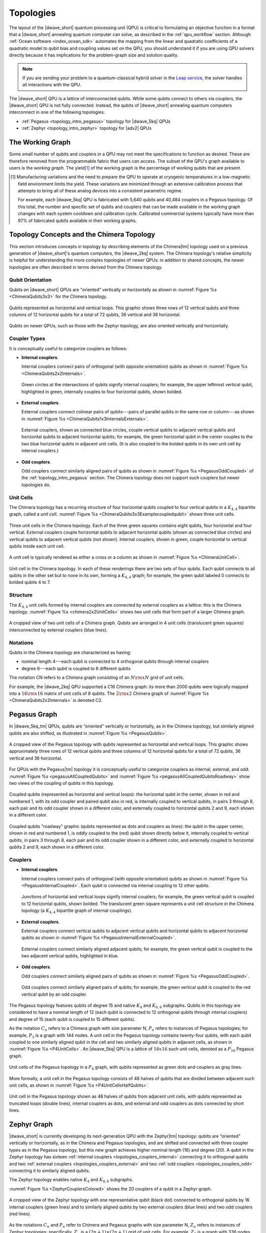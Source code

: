 .. _qpu_topologies:

==========
Topologies
==========

The layout of the |dwave_short| quantum processing unit (QPU) is critical to
formulating an objective function in a format that a |dwave_short| annealing
quantum computer can solve, as described in the :ref:`qpu_workflow` section.
Although :ref:`Ocean software <index_ocean_sdk>` automates the mapping from the
linear and quadratic coefficients of a quadratic model to qubit bias and
coupling values set on the QPU, you should understand it if you are using QPU
solvers directly because it has implications for the problem-graph size and
solution quality.

.. note:: If you are sending your problem to a
    quantum-classical hybrid solver in the
    `Leap service <https://cloud.dwavesys.com/leap/>`_, the solver handles all
    interactions with the QPU.

The |dwave_short| QPU is a lattice of interconnected qubits.
While some qubits connect to others via couplers, the |dwave_short| QPU is not
fully connected. Instead, the qubits of |dwave_short| annealing quantum
computers interconnect in one of the following topologies:

*   :ref:`Pegasus <topology_intro_pegasus>` topology for |dwave_5kq| QPUs
*   :ref:`Zephyr <topology_intro_zephyr>` topology for |adv2| QPUs

.. _topologies_working_graph:

The Working Graph
=================

Some small number of qubits and couplers in a QPU may not meet the
specifications to function as desired. These are therefore removed from the
programmable fabric that users can access. The subset of the QPU's graph
available to users is the *working graph*. The yield\ [#]_ of the working graph
is the percentage of working qubits that are present.

.. [#]
    Manufacturing variations and the need to prepare the QPU to operate at
    cryogenic temperatures in a low-magnetic field environment limits the yield.
    These variations are minimized through an extensive calibration process that
    attempts to bring all of these analog devices into a consistent parametric
    regime.

    For example, each |dwave_5kq| QPU is fabricated with 5,640 qubits and 40,484
    couplers in a Pegasus topology. Of this total, the number and specific set
    of qubits and couplers that can be made available in the working graph
    changes with each system cooldown and calibration cycle. Calibrated
    commercial systems typically have more than 97% of fabricated qubits
    available in their working graphs.

.. _topology_intro_chimera:

Topology Concepts and the Chimera Topology
==========================================

This section introduces concepts in topology by describing elements of the
Chimera\ |tm| topology used on a previous generation of |dwave_short|'s quantum
computers, the |dwave_2kq| system. The Chimera topology's relative simplicity
is helpful for understanding the more complex topologies of newer QPUs: in
addition to shared concepts, the newer topologies are often described in terms
derived from the Chimera topology.

Qubit Orientation
-----------------

Qubits on |dwave_short| QPUs are "oriented" vertically or horizontally as shown
in :numref:`Figure %s <ChimeraQubits3x3>` for the Chimera topology.

.. figure:: ../_images/Chimera_qubits_3x3.*
    :align: center
    :name: ChimeraQubits3x3
    :alt: Qubits in the Chimera topology.
    :height: 200 pt
    :width: 200 pt

    Qubits represented as horizontal and vertical loops. This graphic shows
    three rows of 12 vertical qubits and three columns of 12 horizontal qubits
    for a total of 72 qubits, 36 vertical and 36 horizontal.

Qubits on newer QPUs, such as those with the Zephyr topology, are also oriented
vertically and horizontally.

Coupler Types
-------------

It is conceptually useful to categorize couplers as follows:

.. _topologies_couplers_internal:

-   **Internal couplers**.

    Internal couplers connect pairs of orthogonal (with opposite orientation)
    qubits as shown in :numref:`Figure %s <ChimeraQubits2x2Internals>`.

    .. figure:: ../_images/Chimera_qubits_2x2_internals.*
        :align: center
        :name: ChimeraQubits2x2Internals
        :height: 200 pt
        :width: 200 pt
        :alt: Internal couplings in the Chimera topology.

        Green circles at the intersections of qubits signify internal couplers;
        for example, the upper leftmost vertical qubit, highlighted in green,
        internally couples to four horizontal qubits, shown bolded.

.. _topologies_couplers_external:

-   **External couplers**.

    External couplers connect colinear pairs of qubits---pairs of parallel
    qubits in the same row or column---as shown in
    :numref:`Figure %s <ChimeraQubits1x3InternalsExternals>`.

    .. figure:: ../_images/Chimera_qubits_1x3_internals_externals.*
        :align: center
        :name: ChimeraQubits1x3InternalsExternals
        :height: 170 pt
        :width: 425 pt
        :scale: 70%
        :alt: Internal and external couplings in the Chimera topology.

        External couplers, shown as connected blue circles, couple vertical
        qubits to adjacent vertical qubits and horizontal qubits to adjacent
        horizontal qubits; for example, the green horizontal qubit in the center
        couples to the two blue horizontal qubits in adjacent unit cells. (It is
        also coupled to the bolded qubits in its own unit cell by internal
        couplers.)

-   **Odd couplers**.

    Odd couplers connect similarly aligned pairs of qubits as shown in
    :numref:`Figure %s <PegasusOddCoupled>` of the :ref:`topology_intro_pegasus`
    section. The Chimera topology does not support such couplers but newer
    topologies do.

Unit Cells
----------

The Chimera topology has a recurring structure of four horizontal qubits coupled
to four vertical qubits in a :math:`K_{4,4}` bipartite graph, called a
*unit cell*. :numref:`Figure %s <ChimeraQubits3x3Examplecoupledqubit>` shows
three unit cells.

.. figure:: ../_images/Chimera_qubits_3x3_examplecoupledqubit.*
    :align: center
    :name: ChimeraQubits3x3Examplecoupledqubit
    :height: 170 pt
    :width: 425 pt
    :scale: 100%
    :alt: Internal and external couplings in the Chimera topology.

    Three unit cells in the Chimera topology. Each of the three green squares
    contains eight qubits, four horizontal and four vertical. External couplers
    couple horizontal qubits to adjacent horizontal qubits (shown as connected
    blue circles) and vertical qubits to adjacent vertical qubits (not shown).
    Internal couplers, shown in green, couple horizontal to vertical qubits
    inside each unit cell.

A unit cell is typically rendered as either a cross or a column as shown in
:numref:`Figure %s <ChimeraUnitCell>`.

.. figure:: ../_images/ChimeraUnitCell.*
    :align: center
    :name: ChimeraUnitCell
    :height: 180 pt
    :width: 310 pt
    :alt: Unit cell in the Chimera topology.

    Unit cell in the Chimera topology. In each of these renderings there are two
    sets of four qubits. Each qubit connects to all qubits in the other set but
    to none in its own, forming a :math:`K_{4,4}` graph; for example, the green
    qubit labeled 0 connects to bolded qubits 4 to 7.

Structure
---------

The :math:`K_{4,4}` unit cells formed by internal couplers are connected by
external couplers as a lattice: this is the Chimera topology.
:numref:`Figure %s <chimera2x2UnitCells>` shows two unit cells that form part
of a larger Chimera graph.

.. figure:: ../_images/Chimera_2x2_unit_cells.*
    :name: chimera2x2UnitCells
    :height: 230 pt
    :width: 200 pt
    :align: center
    :alt: Chimera graph. Qubits are arranged in unit cells that form bipartite
        connections.

    A cropped view of two unit cells of a Chimera graph. Qubits are arranged in
    4 unit cells (translucent green squares) interconnected by external couplers
    (blue lines).

Notations
---------

Qubits in the Chimera topology are characterized as having:

*   nominal length 4---each qubit is connected to 4 orthogonal qubits through
    internal couplers
*   degree 6---each qubit is coupled to 6 different qubits

The notation CN refers to a Chimera graph consisting of an :math:`N{\rm x}N`
grid of unit cells.

For example, the |dwave_2kq| QPU supported a C16 Chimera graph: its more than
2000 qubits were logically mapped into a :math:`16 {\rm x} 16` matrix of unit
cells of 8 qubits. The :math:`2 {\rm x} 2` Chimera graph of
:numref:`Figure %s <ChimeraQubits2x2Internals>` is denoted C2.

.. _topology_intro_pegasus:

Pegasus Graph
=============

In |dwave_5kq_tm| QPUs, qubits are “oriented” vertically or horizontally, as in
the Chimera topology, but similarly aligned qubits are also shifted, as
illustrated in :numref:`Figure %s <PegasusQubits>`.

.. figure:: ../_images/pegasus_qubits.*
    :name: PegasusQubits
    :height: 400 pt
    :width: 400 pt
    :align: center
    :alt: Qubits in the Pegasus topology.

    A cropped view of the Pegasus topology with qubits represented as horizontal
    and vertical loops. This graphic shows approximately three rows of 12
    vertical qubits and three columns of 12 horizontal qubits for a total of 72
    qubits, 36 vertical and 36 horizontal.

For QPUs with the Pegasus\ |tm| topology it is conceptually useful to categorize
couplers as internal, external, and odd.
:numref:`Figure %s <pegasusAllCoupledQubits>` and
:numref:`Figure %s <pegasusAllCoupledQubitsRoadway>` show two views of the
coupling of qubits in this topology.

.. figure:: ../_images/pegasus_all_coupled_qubits.png
    :align: center
    :name: pegasusAllCoupledQubits
    :scale: 100 %
    :alt: Qubits in the Pegasus topology

    Coupled qubits (represented as horizontal and vertical loops): the
    horizontal qubit in the center, shown in red and numbered 1, with its odd
    coupler and paired qubit also in red, is internally coupled to vertical
    qubits, in pairs 3 through 8, each pair and its odd coupler shown in a
    different color, and externally coupled to horizontal qubits 2 and 9, each
    shown in a different color.

.. figure:: ../_images/pegasus_all_coupled_qubits_roadway.*
    :align: center
    :name: pegasusAllCoupledQubitsRoadway
    :height: 240 pt
    :width: 480 pt
    :alt: Roadway graphic of the Pegasus topology

    Coupled qubits "roadway" graphic (qubits represented as dots and couplers as
    lines): the qubit in the upper center, shown in red and numbered 1, is oddly
    coupled to the (red) qubit shown directly below it, internally coupled to
    vertical qubits, in pairs 3 through 8, each pair and its odd coupler shown
    in a different color, and externally coupled to horizontal qubits 2 and 9,
    each shown in a different color.

Couplers
--------

-   **Internal couplers**.

    Internal couplers connect pairs of orthogonal (with opposite orientation)
    qubits as shown in :numref:`Figure %s <PegasusInternalCoupled>`. Each qubit
    is connected via internal coupling to 12 other qubits.

    .. figure:: ../_images/Pegasus_internal_coupled.*
        :align: center
        :name: PegasusInternalCoupled
        :height: 300 pt
        :width: 300 pt
        :alt: Internal couplings in the Pegasus topology.

        Junctions of horizontal and vertical loops signify internal couplers;
        for example, the green vertical qubit is coupled to 12 horizontal
        qubits, shown bolded. The translucent green square represents a unit
        cell structure in the Chimera topology (a :math:`K_{4,4}` bipartite
        graph of internal couplings).

-   **External couplers**.

    External couplers connect vertical qubits to adjacent vertical qubits and
    horizontal qubits to adjacent horizontal qubits as shown in
    :numref:`Figure %s <PegasusInternalExternalCoupled>`.

    .. figure:: ../_images/Pegasus_internal_external_coupled.*
        :align: center
        :name: PegasusInternalExternalCoupled
        :height: 300 pt
        :width: 300 pt
        :alt: Internal and external couplings in the Pegasus topology.

        External couplers connect similarly aligned adjacent qubits; for
        example, the green vertical qubit is coupled to the two adjacent
        vertical qubits, highlighted in blue.

.. _topologies_couplers_odd:

-   **Odd couplers**.

    Odd couplers connect similarly aligned pairs of qubits as shown in
    :numref:`Figure %s <PegasusOddCoupled>`.

    .. figure:: ../_images/Pegasus_odd_coupled.*
        :align: center
        :name: PegasusOddCoupled
        :height: 300 pt
        :width: 300 pt
        :alt: Odd couplings in the Pegasus topology.

        Odd couplers connect similarly aligned pairs of qubits; for example, the
        green vertical qubit is coupled to the red vertical qubit by an odd
        coupler.

The Pegasus topology features qubits of degree 15 and native :math:`K_4` and
:math:`K_{6,6}` subgraphs. Qubits in this topology are considered to have a
nominal length of 12 (each qubit is connected to 12 orthogonal qubits through
internal couplers) and degree of 15 (each qubit is coupled to 15 different
qubits).

As the notation :math:`C_n` refers to a Chimera graph with size parameter N,
:math:`P_n` refers to instances of Pegasus topologies; for example, :math:`P_3`
is a graph with 144 nodes. A unit cell in the Pegasus topology contains
twenty-four qubits, with each qubit coupled to one similarly aligned qubit in
the cell and two similarly aligned qubits in adjacent cells, as shown in
:numref:`Figure %s <P4UnitCells>`. An |dwave_5kq| QPU is a lattice of
:math:`16x16` such unit cells, denoted as a :math:`P_{16}` Pegasus graph.

.. figure:: ../_images/p4_unitcells.*
    :align: center
    :name: P4UnitCells
    :height: 300 pt
    :width: 300 pt
    :alt: Unit cells in the Pegasus topology.

    Unit cells of the Pegasus topology in a :math:`P_4` graph, with qubits
    represented as green dots and couplers as gray lines.

More formally, a unit cell in the Pegasus topology consists of 48 halves of
qubits that are divided between adjacent such unit cells, as shown in
:numref:`Figure %s <P4UnitCellsHalfQubits>`.

.. figure:: ../_images/p4_unitcell_halfqubits.*
    :align: center
    :name: P4UnitCellsHalfQubits
    :height: 200 pt
    :width: 200 pt
    :alt: Unit cell in the Pegasus topology.

    Unit cell in the Pegasus topology shown as 48 halves of qubits from adjacent
    unit cells, with qubits represented as truncated loops (double lines),
    internal couplers as dots, and external and odd couplers as dots connected
    by short lines.

.. _topology_intro_zephyr:

Zephyr Graph
============

|dwave_short| is currently developing its next-generation QPU with the
Zephyr\ |tm| topology: qubits are “oriented” vertically or horizontally, as in
the Chimera and Pegasus topologies, and are shifted and connected with three
coupler types as in the Pegasus topology, but this new graph achieves higher
nominal length (16) and degree (20). A qubit in the Zephyr topology has sixteen
:ref:`internal couplers <topologies_couplers_internal>` connecting it to
orthogonal qubits and two
:ref:`external couplers <topologies_couplers_external>` and two
:ref:`odd couplers <topologies_couplers_odd>` connecting it to similarly
aligned qubits.

The Zephyr topology enables native :math:`K_4` and :math:`K_{8,8}` subgraphs.

:numref:`Figure %s <ZephyrCouplersColored>` shows the 20 couplers of a qubit in
a Zephyr graph.

.. figure:: ../_images/zephyr_couplers_colored.*
    :name: ZephyrCouplersColored
    :height: 600 pt
    :width: 600 pt
    :align: center
    :alt: Couplers in the Zephyr topology.

    A cropped view of the Zephyr topology with one representative qubit (black
    dot) connected to orthogonal qubits by 16 internal couplers (green lines)
    and to similarly aligned qubits by two external couplers (blue lines) and
    two odd couplers (red lines).

As the notations :math:`C_n` and :math:`P_n` refer to Chimera and Pegasus graphs
with size parameter N, :math:`Z_n` refers to instances of Zephyr topologies;
specifically, :math:`Z_n` is a :math:`(2n+1) \times (2n+1)` grid of unit cells.
For example, :math:`Z_3` is a graph with 336 nodes.

As shown in :numref:`Figure %s <ZephyrUnitCellsHalfQubits>`, a unit cell in the
Zephyr topology contains two groups of eight half qubits, with each qubit in the
cell coupled either to four oppositely aligned qubits and one similarly aligned
qubit (four :math:`K_{4,4}` complete graphs with their internal and external
couplings) or to eight oppositely aligned qubits and one similarly aligned qubit
(a :math:`K_{8,8}` complete graph with its internal and odd couplings).

.. figure:: ../_images/zephyr_unitcell_halfqubits.*
    :align: center
    :name: ZephyrUnitCellsHalfQubits
    :height: 500 pt
    :width: 500 pt
    :alt: Unit cell in the Zephyr topology.

    Unit cells in the Zephyr topology: for the center unit cell, one group of
    eight half qubits are shown in orange, another in blue.

:numref:`Figure %s <ZephyrUnitcell>` shows a :math:`Z_1` :math:`3X3` grid of
unit cells in the Zephyr topology.

.. figure:: ../_images/zephyr_unitcell.*
    :name: ZephyrUnitcell
    :height: 600 pt
    :width: 600 pt
    :align: center
    :alt: Unit cell in the Zephyr topology.

    A visualization of the :math:`Z_1` :math:`3X3` grid of unit cells in the
    Zephyr topology: qubits are represented as black dots, solid lines represent
    couplers that belong to one unit cell, while dashed lines represent couplers
    that belong to other unit cells. Internal couplers are green, external
    couplers are blue, and odd coupler are red.

Ocean Software's Graph Tools
============================

Ocean software provides for all supported topologies the following graph tools:

*   :ref:`graph generation <dnx_generators>` creates graphs for the
    supported topologies of various sizes.
*   :ref:`drawing <drawing>` visualizes the graphs you create.
*   :ref:`dnx_coordinates_conversion` helps translate coordinates of the
    supported graphs.

Further Information: Technical Reports
======================================

You can learn more about these topologies and their implications in the
following technical reports:

*   Pegasus topology:
    `14-1026 Next-Generation Topology of D-Wave Quantum Processors <https://www.dwavesys.com/media/jwwj5z3z/14-1026a-c_next-generation-topology-of-dw-quantum-processors.pdf>`_
*   Zephyr topology:
    `14-1056 Zephyr Topology of D-Wave Quantum Processors <https://www.dwavesys.com/media/2uznec4s/14-1056a-a_zephyr_topology_of_d-wave_quantum_processors.pdf>`_
